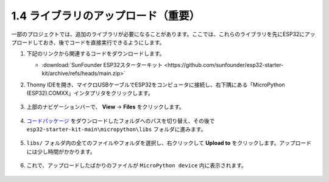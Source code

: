 .. _add_libraries_py:

1.4 ライブラリのアップロード（重要）
======================================

一部のプロジェクトでは、追加のライブラリが必要になることがあります。ここでは、これらのライブラリを先にESP32にアップロードしておき、後でコードを直接実行できるようにします。

#. 下記のリンクから関連するコードをダウンロードします。


   * :download:`SunFounder ESP32スターターキット <https://github.com/sunfounder/esp32-starter-kit/archive/refs/heads/main.zip>`


#. Thonny IDEを開き、マイクロUSBケーブルでESP32をコンピュータに接続し、右下隅にある「MicroPython (ESP32).COMXX」インタプリタをクリックします。

    .. image:: img/sec_inter.png

#. 上部のナビゲーションバーで、 **View** -> **Files** をクリックします。

    .. image:: img/th_files.png

#. `コードパッケージ <https://github.com/sunfounder/esp32-starter-kit/archive/refs/heads/main.zip>`_ をダウンロードしたフォルダへのパスを切り替え、その後で ``esp32-starter-kit-main\micropython\libs`` フォルダに進みます。

    .. image:: img/th_path.png

#. ``libs/`` フォルダ内の全てのファイルやフォルダを選択し、右クリックして **Upload to** をクリックします。アップロードには少し時間がかかります。

    .. image:: img/th_upload.png

#. これで、アップロードしたばかりのファイルが ``MicroPython device`` 内に表示されます。

    .. image:: img/th_done.png
